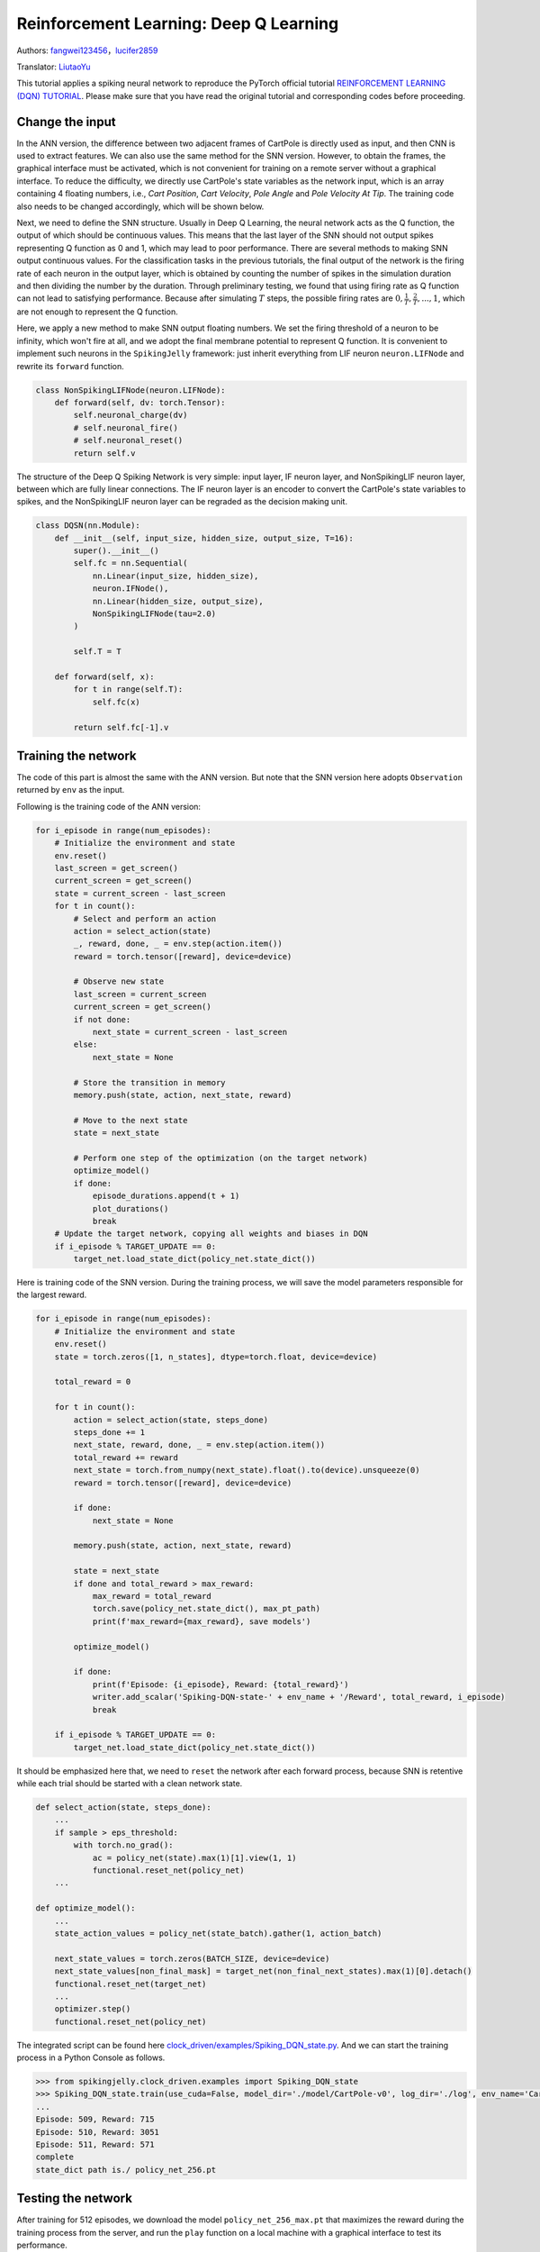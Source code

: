 Reinforcement Learning: Deep Q Learning
=================================================
Authors: `fangwei123456 <https://github.com/fangwei123456>`_，`lucifer2859 <https://github.com/lucifer2859>`_

Translator: `LiutaoYu <https://github.com/LiutaoYu>`_

This tutorial applies a spiking neural network to reproduce the PyTorch official tutorial `REINFORCEMENT LEARNING (DQN) TUTORIAL <https://pytorch.org/tutorials/intermediate/reinforcement_q_learning.html>`_.
Please make sure that you have read the original tutorial and corresponding codes before proceeding.

Change the input
------------------------
In the ANN version, the difference between two adjacent frames of CartPole is directly used as input, and then CNN is used to extract features.
We can also use the same method for the SNN version.
However, to obtain the frames, the graphical interface must be activated,
which is not convenient for training on a remote server without a graphical interface.
To reduce the difficulty, we directly use CartPole's state variables as the network input, which is an array containing 4 floating numbers,
i.e., `Cart Position`, `Cart Velocity`, `Pole Angle` and `Pole Velocity At Tip`.
The training code also needs to be changed accordingly, which will be shown below.

Next, we need to define the SNN structure.
Usually in Deep Q Learning, the neural network acts as the Q function, the output of which should be continuous values.
This means that the last layer of the SNN should not output spikes representing Q function as 0 and 1, which may lead to poor performance.
There are several methods to making SNN output continuous values.
For the classification tasks in the previous tutorials, the final output of the network is the firing rate of each neuron in the output layer,
which is obtained by counting the number of spikes in the simulation duration and then dividing the number by the duration.
Through preliminary testing, we found that using firing rate as Q function can not lead to satisfying performance.
Because after simulating  :math:`T` steps, the possible firing rates are :math:`0, \frac{1}{T}, \frac{2}{T}, ..., 1`,
which are not enough to represent the Q function.

Here, we apply a new method to make SNN output floating numbers. We set the firing threshold of a neuron to be infinity, which won't fire at all,
and we adopt the final membrane potential to represent Q function. It is convenient to implement such neurons in the ``SpikingJelly`` framework: just inherit everything from LIF neuron ``neuron.LIFNode`` and rewrite its ``forward`` function.

.. code-block:: python

    class NonSpikingLIFNode(neuron.LIFNode):
        def forward(self, dv: torch.Tensor):
            self.neuronal_charge(dv)
            # self.neuronal_fire()
            # self.neuronal_reset()
            return self.v

The structure of the Deep Q Spiking Network is very simple: input layer, IF neuron layer, and NonSpikingLIF neuron layer,
between which are fully linear connections.
The IF neuron layer is an encoder to convert the CartPole's state variables to spikes,
and the NonSpikingLIF neuron layer can be regraded as the decision making unit.

.. code-block:: python

    class DQSN(nn.Module):
        def __init__(self, input_size, hidden_size, output_size, T=16):
            super().__init__()
            self.fc = nn.Sequential(
                nn.Linear(input_size, hidden_size),
                neuron.IFNode(),
                nn.Linear(hidden_size, output_size),
                NonSpikingLIFNode(tau=2.0)
            )

            self.T = T

        def forward(self, x):
            for t in range(self.T):
                self.fc(x)
                
            return self.fc[-1].v


Training the network
---------------------------
The code of this part is almost the same with the ANN version.
But note that the SNN version here adopts ``Observation`` returned by ``env`` as the input.

Following is the training code of the ANN version:

.. code-block:: python

    for i_episode in range(num_episodes):
        # Initialize the environment and state
        env.reset()
        last_screen = get_screen()
        current_screen = get_screen()
        state = current_screen - last_screen
        for t in count():
            # Select and perform an action
            action = select_action(state)
            _, reward, done, _ = env.step(action.item())
            reward = torch.tensor([reward], device=device)

            # Observe new state
            last_screen = current_screen
            current_screen = get_screen()
            if not done:
                next_state = current_screen - last_screen
            else:
                next_state = None

            # Store the transition in memory
            memory.push(state, action, next_state, reward)

            # Move to the next state
            state = next_state

            # Perform one step of the optimization (on the target network)
            optimize_model()
            if done:
                episode_durations.append(t + 1)
                plot_durations()
                break
        # Update the target network, copying all weights and biases in DQN
        if i_episode % TARGET_UPDATE == 0:
            target_net.load_state_dict(policy_net.state_dict())

Here is training code of the SNN version.
During the training process, we will save the model parameters responsible for the largest reward.

.. code-block:: python

    for i_episode in range(num_episodes):
        # Initialize the environment and state
        env.reset()
        state = torch.zeros([1, n_states], dtype=torch.float, device=device)

        total_reward = 0

        for t in count():
            action = select_action(state, steps_done)
            steps_done += 1
            next_state, reward, done, _ = env.step(action.item())
            total_reward += reward
            next_state = torch.from_numpy(next_state).float().to(device).unsqueeze(0)
            reward = torch.tensor([reward], device=device)

            if done:
                next_state = None

            memory.push(state, action, next_state, reward)

            state = next_state
            if done and total_reward > max_reward:
                max_reward = total_reward
                torch.save(policy_net.state_dict(), max_pt_path)
                print(f'max_reward={max_reward}, save models')

            optimize_model()

            if done:
                print(f'Episode: {i_episode}, Reward: {total_reward}')
                writer.add_scalar('Spiking-DQN-state-' + env_name + '/Reward', total_reward, i_episode)
                break

        if i_episode % TARGET_UPDATE == 0:
            target_net.load_state_dict(policy_net.state_dict())

It should be emphasized here that, we need to ``reset`` the network after each forward process,
because SNN is retentive while each trial should be started with a clean network state.

.. code-block:: python

    def select_action(state, steps_done):
        ...
        if sample > eps_threshold:
            with torch.no_grad():
                ac = policy_net(state).max(1)[1].view(1, 1)
                functional.reset_net(policy_net)
        ...

    def optimize_model():
        ...
        state_action_values = policy_net(state_batch).gather(1, action_batch)

        next_state_values = torch.zeros(BATCH_SIZE, device=device)
        next_state_values[non_final_mask] = target_net(non_final_next_states).max(1)[0].detach()
        functional.reset_net(target_net)
        ...
        optimizer.step()
        functional.reset_net(policy_net)

The integrated script can be found here `clock_driven/examples/Spiking_DQN_state.py <https://github.com/fangwei123456/spikingjelly/blob/master/spikingjelly/clock_driven/examples/Spiking_DQN_state.py>`_.
And we can start the training process in a Python Console as follows.

.. code-block:: python

    >>> from spikingjelly.clock_driven.examples import Spiking_DQN_state
    >>> Spiking_DQN_state.train(use_cuda=False, model_dir='./model/CartPole-v0', log_dir='./log', env_name='CartPole-v0', hidden_size=256, num_episodes=500, seed=1)
    ...
    Episode: 509, Reward: 715
    Episode: 510, Reward: 3051
    Episode: 511, Reward: 571
    complete
    state_dict path is./ policy_net_256.pt

Testing the network
---------------------------
After training for 512 episodes, we download the model ``policy_net_256_max.pt`` that maximizes the reward during the training process from the server,
and run the ``play`` function on a local machine with a graphical interface to test its performance.

.. code-block:: python

    >>> from spikingjelly.clock_driven.examples import Spiking_DQN_state
    >>> Spiking_DQN_state.play(use_cuda=False, pt_path='./model/CartPole-v0/policy_net_256_max.pt', env_name='CartPole-v0', hidden_size=256, played_frames=300)

The trained SNN controls the left or right movement of the CartPole, until the end of the game or the number of continuous frames exceeds ``played_frames``.
During the simulation, the ``play`` function will draw the firing rate of the IF neuron,
and the voltages of the NonSpikingLIF neurons in the output layer at the last moment, which directly determine the movement of the CartPole.

.. image:: ../_static/tutorials/clock_driven/\6_dqn_cart_pole/512@66.*
    :width: 100%

The performance after 16 episodes:

.. image:: ../_static/tutorials/clock_driven/\6_dqn_cart_pole/16@66.*
    :width: 100%

The performance after 32 episodes:

.. image:: ../_static/tutorials/clock_driven/\6_dqn_cart_pole/32@66.*
    :width: 100%

The reward increases with training:

.. image:: ../_static/tutorials/clock_driven/\6_dqn_cart_pole/Spiking-DQN-state-CartPole-v0.*
    :width: 100%

Here is the performance of the ANN version
(The code can be found here `clock_driven/examples/DQN_state.py <https://github.com/fangwei123456/spikingjelly/blob/master/spikingjelly/clock_driven/examples/DQN_state.py>`_).

.. image:: ../_static/tutorials/clock_driven/\6_dqn_cart_pole/DQN-state-CartPole-v0.*
    :width: 100%
